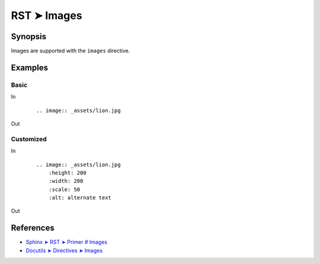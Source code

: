 ################################################################################
RST ➤ Images
################################################################################

**********************************************************************
Synopsis
**********************************************************************

Images are supported with the ``images`` directive.

**********************************************************************
Examples
**********************************************************************

Basic
============================================================

In
    ::

        .. image:: _assets/lion.jpg

Out

        .. image:: _assets/lion.jpg

Customized
============================================================

In
    ::

        .. image:: _assets/lion.jpg
            :height: 200
            :width: 200
            :scale: 50
            :alt: alternate text

Out

        .. image:: _assets/lion.jpg
            :height: 200
            :width: 200
            :scale: 50
            :alt: alternate text

**********************************************************************
References
**********************************************************************

- `Sphinx ➤ RST ➤ Primer # Images <https://www.sphinx-doc.org/en/master/usage/restructuredtext/basics.html#images>`_
- `Docutils ➤ Directives ➤ Images <https://docutils.sourceforge.io/docs/ref/rst/directives.html#images>`_
